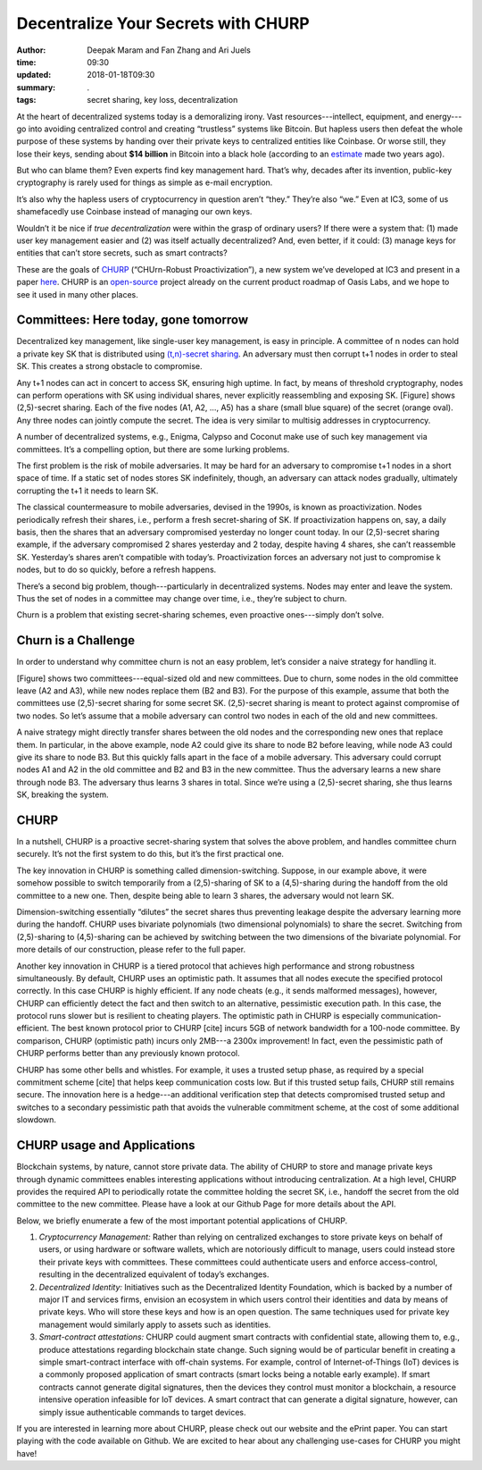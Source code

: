 ====================================
Decentralize Your Secrets with CHURP
====================================

:author: Deepak Maram and Fan Zhang and Ari Juels
:time: 09:30
:updated: 2018-01-18T09:30
:summary: .
:tags: secret sharing, key loss, decentralization


At the heart of decentralized systems today is a demoralizing irony. Vast resources---intellect, equipment, and energy---go into avoiding centralized control and creating “trustless” systems like Bitcoin. But hapless users then defeat the whole purpose of these systems by handing over their private keys to centralized entities like Coinbase. Or worse still, they lose their keys, sending about **$14 billion** in Bitcoin into a black hole (according to an `estimate <http://fortune.com/2017/11/25/lost-bitcoins/>`__ made two years ago).

But who can blame them? Even experts find key management hard. That’s why, decades after its invention, public-key cryptography is rarely used for things as simple as e-mail encryption.

It’s also why the hapless users of cryptocurrency in question aren’t “they.” They’re also “we.” Even at IC3, some of us shamefacedly use Coinbase instead of managing our own keys.

Wouldn’t it be nice if *true decentralization* were within the grasp of ordinary users? If there were a system that: (1) made user key management easier and (2) was itself actually decentralized? And, even better, if it could: (3) manage keys for entities that can’t store secrets, such as smart contracts?

These are the goals of `CHURP <www.churp.io>`__ (“CHUrn-Robust Proactivization”), a new system we’ve developed at IC3 and present in a paper `here <https://eprint.iacr.org/2019/017.pdf>`__. CHURP is an `open-source <https://github.com/CHURPTeam/CHURP>`__ project already on the current product roadmap of Oasis Labs, and we hope to see it used in many other places.

Committees: Here today, gone tomorrow
-------------------------------------

Decentralized key management, like single-user key management, is easy in principle. A committee of n nodes can hold a private key SK that is distributed using `(t,n)-secret sharing <https://en.wikipedia.org/wiki/Shamir%27s_Secret_Sharing>`__. An adversary must then corrupt t+1 nodes in order to steal SK. This creates a strong obstacle to compromise.

Any t+1 nodes can act in concert to access SK, ensuring high uptime. In fact, by means of threshold cryptography, nodes can perform operations with SK using individual shares, never explicitly reassembling and exposing SK. [Figure] shows (2,5)-secret sharing. Each of the five nodes (A1, A2, …, A5) has a share (small blue square) of the secret (orange oval). Any three nodes can jointly compute the secret. The idea is very similar to multisig addresses in cryptocurrency.

A number of decentralized systems, e.g., Enigma, Calypso and Coconut make use of such key management via committees. It’s a compelling option, but there are some lurking problems.

The first problem is the risk of mobile adversaries. It may be hard for an adversary to compromise t+1 nodes in a short space of time. If a static set of nodes stores SK indefinitely, though, an adversary can attack nodes gradually, ultimately corrupting the t+1 it needs to learn SK.

The classical countermeasure to mobile adversaries, devised in the 1990s, is known as proactivization. Nodes periodically refresh their shares, i.e., perform a fresh secret-sharing of SK. If proactivization happens on, say, a daily basis, then the shares that an adversary compromised yesterday no longer count today. In our (2,5)-secret sharing example, if the adversary compromised 2 shares yesterday and 2 today, despite having 4 shares, she can’t reassemble SK. Yesterday’s shares aren’t compatible with today’s.
Proactivization forces an adversary not just to compromise k nodes, but to do so quickly, before a refresh happens.

There’s a second big problem, though---particularly in decentralized systems. Nodes may enter and leave the system. Thus the set of nodes in a committee may change over time, i.e., they’re subject to churn.

Churn is a problem that existing secret-sharing schemes, even proactive ones---simply don’t solve.

Churn is a Challenge
--------------------

In order to understand why committee churn is not an easy problem, let’s consider a naive strategy for handling it.

[Figure] shows two committees---equal-sized old and new committees. Due to churn, some nodes in the old committee leave (A2 and A3), while new nodes replace them (B2 and B3). For the purpose of this example, assume that both the committees use (2,5)-secret sharing for some secret SK. (2,5)-secret sharing is meant to protect against compromise of two nodes. So let’s assume that a mobile adversary can control two nodes in each of the old and new committees.

A naive strategy might directly transfer shares between the old nodes and the corresponding new ones that replace them. In particular, in the above example, node A2 could give its share to node B2 before leaving, while node A3 could give its share to node B3. But this quickly falls apart in the face of a mobile adversary. This adversary could corrupt nodes A1 and A2 in the old committee and B2 and B3 in the new committee. Thus the adversary learns a new share through node B3. The adversary thus learns 3 shares in total. Since we’re using a (2,5)-secret sharing, she thus learns SK, breaking the system.

CHURP
-----

In a nutshell, CHURP is a proactive secret-sharing system that solves the above problem, and handles committee churn securely. It’s not the first system to do this, but it’s the first practical one.

The key innovation in CHURP is something called dimension-switching. Suppose, in our example above, it were somehow possible to switch temporarily from a (2,5)-sharing of SK to a (4,5)-sharing during the handoff from the old committee to a new one. Then, despite being able to learn 3 shares, the adversary would not learn SK.

Dimension-switching essentially “dilutes” the secret shares thus preventing leakage despite the adversary learning more during the handoff. CHURP uses bivariate polynomials (two dimensional polynomials) to share the secret. Switching from (2,5)-sharing to (4,5)-sharing can be achieved by switching between the two dimensions of the bivariate polynomial. For more details of our construction, please refer to the full paper.

Another key innovation in CHURP is a tiered protocol that achieves high performance and strong robustness simultaneously. By default, CHURP uses an optimistic path. It assumes that all nodes execute the specified protocol correctly. In this case CHURP is highly efficient. If any node cheats (e.g., it sends malformed messages), however, CHURP can efficiently detect the fact and then switch to an alternative, pessimistic execution path. In this case, the protocol runs slower but is resilient to cheating players.
The optimistic path in CHURP is especially communication-efficient. The best known protocol prior to CHURP [cite] incurs 5GB of network bandwidth for a 100-node committee. By comparison, CHURP (optimistic path) incurs only 2MB---a 2300x improvement! In fact, even the pessimistic path of CHURP performs better than any previously known protocol.

CHURP has some other bells and whistles. For example, it uses a trusted setup phase, as required by a special commitment scheme [cite] that helps keep communication costs low. But if this trusted setup fails, CHURP still remains secure. The innovation here is a hedge---an additional verification step that detects compromised trusted setup and switches to a secondary  pessimistic path that avoids the vulnerable commitment scheme, at the cost of some additional slowdown.

CHURP usage and Applications
----------------------------

Blockchain systems, by nature, cannot store private data. The ability of CHURP to store and manage private keys through dynamic committees enables interesting applications without introducing centralization. At a high level, CHURP provides the required API to periodically rotate the committee holding the secret SK, i.e., handoff the secret from the old committee to the new committee. Please have a look at our Github Page for more details about the API.

Below, we briefly enumerate a few of the most important potential applications of CHURP.

1) *Cryptocurrency Management:* Rather than relying on centralized exchanges to store private keys on behalf of users, or using hardware or software wallets, which are notoriously difficult to manage, users could instead store their private keys with committees. These committees could authenticate users and enforce access-control, resulting in the decentralized equivalent of today’s exchanges.

2) *Decentralized Identity:* Initiatives such as the Decentralized Identity Foundation, which is backed by a number of major IT and services firms, envision an ecosystem in which users control their identities and data by means of private keys. Who will store these keys and how is an open question. The same techniques used for private key management would similarly apply to assets such as identities.

3) *Smart-contract attestations:* CHURP could augment smart contracts with confidential state, allowing them to, e.g., produce attestations regarding blockchain state change. Such signing would be of particular benefit in creating a simple smart-contract interface with off-chain systems. For example, control of Internet-of-Things (IoT) devices is a commonly proposed application of smart contracts (smart locks being a notable early example). If smart contracts cannot generate digital signatures, then the devices they control must monitor a blockchain, a resource intensive operation infeasible for IoT devices. A smart contract that can generate a digital signature, however, can simply issue authenticable commands to target devices.

If you are interested in learning more about CHURP, please check out our website and the ePrint paper. You can start playing with the code available on Github. We are excited to hear about any challenging use-cases for CHURP you might have! 
